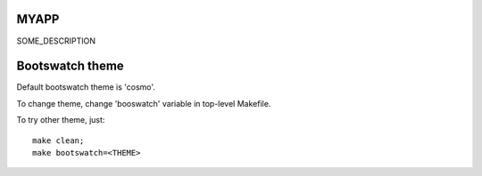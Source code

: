 MYAPP
=====

SOME_DESCRIPTION


Bootswatch theme
================

Default bootswatch theme is 'cosmo'.

To change theme, change 'booswatch' variable in top-level Makefile.

To try other theme, just::

   make clean;
   make bootswatch=<THEME>
